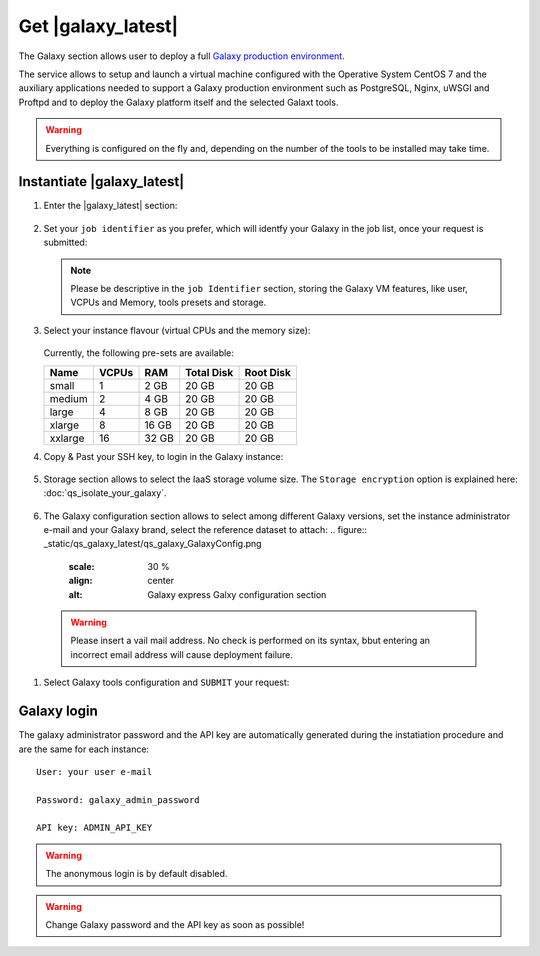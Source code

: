 Get |galaxy_latest| 
===================

The Galaxy section allows user to deploy a full `Galaxy production environment <https://galaxyproject.org/admin/config/performance/production-server/>`_.

The service allows to setup and launch a virtual machine configured with the Operative System CentOS 7 and the auxiliary applications needed to support a Galaxy production environment such as PostgreSQL, Nginx, uWSGI and Proftpd and to deploy the Galaxy platform itself and the selected Galaxt tools.

.. Warning::

   Everything is configured on the fly and, depending on the number of the tools to be installed may take time.

.. seealso::

   For a detailed descreption of all Web UI options see section: :doc:`feat_options`.

.. seealso::

   To login into the portal see section: :doc:`feat_auth`.

Instantiate |galaxy_latest|
---------------------------

#. Enter the |galaxy_latest| section:

   .. figure:: _static/qs_galaxy_latest/qs_galaxy_FGW.png 
      :scale: 100 %
      :align: center
      :alt: Galaxy express main window

#. Set your ``job identifier`` as you prefer, which will identfy your Galaxy in the job list, once your request is submitted:

   .. Note::

      Please be descriptive in the ``job Identifier`` section, storing the Galaxy VM features, like user, VCPUs and Memory, tools presets and storage.

   .. figure:: _static/qs_galaxy_latest/qs_galaxy_JobID.png
      :scale: 30 %
      :align: center
      :alt: Virtual hardware configuration

#. Select your instance flavour (virtual CPUs and the memory size):

   .. figure:: _static/qs_galaxy_latest/qs_galaxy_VirtualHardware.png
      :scale: 30 %
      :align: center
      :alt: Virtual hardware configuration

   Currently, the following pre-sets are available:

   =========  =======  =======  =============  =============
   Name       VCPUs    RAM      Total Disk     Root Disk
   =========  =======  =======  =============  =============
   small      1        2 GB     20 GB          20 GB
   medium     2        4 GB     20 GB          20 GB
   large      4        8 GB     20 GB          20 GB
   xlarge     8        16 GB    20 GB          20 GB
   xxlarge    16       32 GB    20 GB          20 GB
   =========  =======  =======  =============  =============

#. Copy & Past your SSH key, to login in the Galaxy instance:

   .. figure:: _static/qs_galaxy_latest/qs_galaxy_SSHkey.png
      :scale: 30 %
      :align: center
      :alt: SSH public key injection

#. Storage section allows to select the IaaS storage volume size. The ``Storage encryption`` option is explained here: :doc:`qs_isolate_your_galaxy`.

   .. figure:: _static/qs_galaxy_latest/qs_galaxy_Storage1.png
      :scale: 30 %
      :align: center
      :alt: Galaxy express Storage section 1

   .. figure:: _static/qs_galaxy_latest/qs_galaxy_Storage2.png
      :scale: 30 %
      :align: center
      :alt: Galaxy express Storage section 2

#. The Galaxy configuration section allows to select among different Galaxy versions, set the instance administrator e-mail and your Galaxy brand, select the reference dataset to attach:
   .. figure:: _static/qs_galaxy_latest/qs_galaxy_GalaxyConfig.png
      :scale: 30 %
      :align: center
      :alt: Galaxy express Galxy configuration section

  .. Warning::

     Please insert a vail mail address. No check is performed on its syntax, bbut entering an incorrect email address will cause deployment failure.

#. Select Galaxy tools configuration and ``SUBMIT`` your request:

   .. figure:: _static/qs_galaxy_latest/qs_galaxy_Tools.png
      :scale: 30 %
      :align: center
      :alt: Galaxy express Tools section

Galaxy login
------------
The galaxy administrator password and the API key are automatically generated during the instatiation procedure and are the same for each instance:

::

  User: your user e-mail

  Password: galaxy_admin_password

  API key: ADMIN_API_KEY

.. Warning::

   The anonymous login is by default disabled.

.. Warning::

   Change Galaxy password and the API key as soon as possible!
